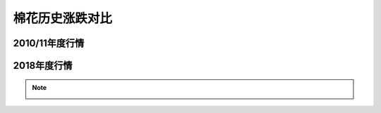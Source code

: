 棉花历史涨跌对比
=================================

2010/11年度行情
-------------

.. image:: /photos/1011年度行情.jpg
.. image:: /photos/1011年度行情2.jpg


2018年度行情
-------------
	
.. image:: /photos/18年度行情.jpg

.. note::

	.. image:: /photos/年度行情对比.jpg



